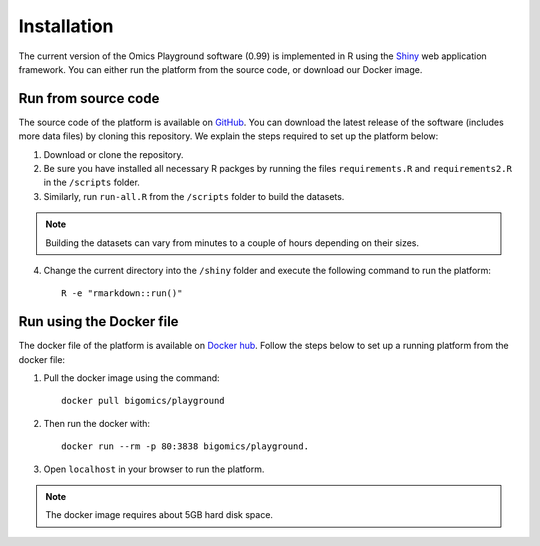 .. _Installation:

Installation
================================================================================

The current version of the Omics Playground software (0.99) is implemented in R 
using the `Shiny <https://shiny.rstudio.com/>`__ web application framework. 
You can either run the platform from the source code, or download our Docker image.


Run from source code
--------------------------------------------------------------------------------
The source code of the platform is available on 
`GitHub <https://github.com/IRB-Bioinformatics/OmicsPlayground>`__. You can 
download the latest release of the software (includes more data files) by cloning
this repository. We explain the steps required to set up the platform below:

1. Download or clone the repository. 
2. Be sure you have installed all necessary R packges by running the files ``requirements.R`` and ``requirements2.R`` in the ``/scripts`` folder.
3. Similarly, run ``run-all.R`` from the ``/scripts`` folder to build the datasets.

.. note::

    Building the datasets can vary from minutes to a couple of hours depending on their sizes.
4. Change the current directory into the ``/shiny`` folder and execute the following command to run the platform::

    R -e "rmarkdown::run()"


Run using the Docker file
--------------------------------------------------------------------------------
The docker file of the platform is available on `Docker hub 
<https://cloud.docker.com/u/bigomics/repository/docker/bigomics/playground>`__.
Follow the steps below to set up a running platform from the docker file:

1. Pull the docker image using the command::

    docker pull bigomics/playground
2. Then run the docker with::

    docker run --rm -p 80:3838 bigomics/playground. 
3. Open ``localhost`` in your browser to run the platform.

.. note::

    The docker image requires about 5GB hard disk space.
    
    